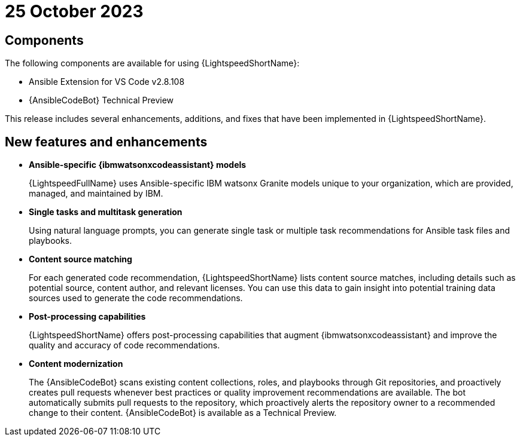 :_content-type: CONCEPT

[id="lightspeed-key-features-25oct2023_{context}"]
= 25 October 2023

== Components

The following components are available for using {LightspeedShortName}:

* Ansible Extension for VS Code v2.8.108
* {AnsibleCodeBot} Technical Preview

This release includes several enhancements, additions, and fixes that have been implemented in {LightspeedShortName}.

== New features and enhancements 

* *Ansible-specific {ibmwatsonxcodeassistant} models*
+
{LightspeedFullName} uses Ansible-specific IBM watsonx Granite models unique to your organization, which are provided, managed, and maintained by IBM.

* *Single tasks and multitask generation*
+
Using natural language prompts, you can generate single task or multiple task recommendations for Ansible task files and playbooks. 

* *Content source matching*
+
For each generated code recommendation, {LightspeedShortName} lists content source matches, including details such as potential source, content author, and relevant licenses. You can use this data to gain insight into potential training data sources used to generate the code recommendations.

* *Post-processing capabilities*
+
{LightspeedShortName} offers post-processing capabilities that augment {ibmwatsonxcodeassistant} and improve the quality and accuracy of code recommendations. 

* *Content modernization*
+
The {AnsibleCodeBot} scans existing content collections, roles, and playbooks through Git repositories, and proactively creates pull requests whenever best practices or quality improvement recommendations are available. The bot automatically submits pull requests to the repository, which proactively alerts the repository owner to a recommended change to their content. {AnsibleCodeBot} is available as a Technical Preview.




